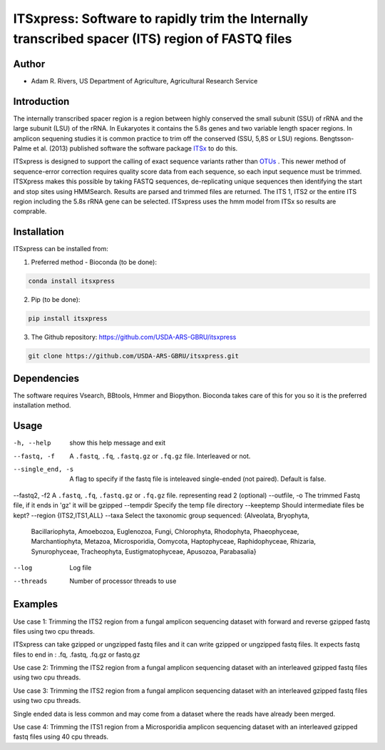 ITSxpress: Software to rapidly trim  the Internally transcribed spacer (ITS) region of FASTQ files 
========================================================================================
.. image:: https://travis-ci.org/USDA-ARS-GBRU/itsxpress.svg?branch=master
    :target: https://travis-ci.org/USDA-ARS-GBRU/itsxpress

.. image:: https://codecov.io/gh/USDA-ARS-GBRU/itsxpress/branch/master/graph/badge.svg
  :target: https://codecov.io/gh/USDA-ARS-GBRU/itsxpress


Author
------
* Adam R. Rivers, US Department of Agriculture, Agricultural Research Service


Introduction
------------

The internally transcribed spacer region is a region between highly conserved the small 
subunit (SSU) of rRNA and the large subunit (LSU) of the rRNA. In Eukaryotes it contains 
the 5.8s genes and two variable length spacer regions. In amplicon sequening studies it is 
common practice to trim off the conserved (SSU, 5,8S or LSU) regions. Bengtsson-Palme 
et al. (2013) published software the software package ITSx_ to do this. 

ITSxpress is designed to support the calling of exact sequence variants rather than OTUs_ .
This newer method of sequence-error correction requires quality score data from each 
sequence, so each input sequence must be trimmed. ITSXpress makes this possible by 
taking FASTQ sequences, de-replicating unique sequences then identifying the start and stop 
sites using HMMSearch.  Results are parsed and trimmed files are returned. The ITS 1, 
ITS2 or the entire ITS region including the 5.8s rRNA gene can be selected. ITSxpress 
uses the hmm model from ITSx so results are comprable.


.. _ITSx: http://microbiology.se/software/itsx/
.. _OTUs: https://doi.org/10.1038/ismej.2017.119


Installation
------------
ITSxpress can be installed from:

1. Preferred method - Bioconda (to be done):

.. code-block:: bash

    conda install itsxpress

2. Pip (to be done): 

.. code-block:: bash

    pip install itsxpress


3. The Github repository: https://github.com/USDA-ARS-GBRU/itsxpress

.. code-block:: bash

    git clone https://github.com/USDA-ARS-GBRU/itsxpress.git


Dependencies
------------
The software requires Vsearch, BBtools, Hmmer and Biopython. Bioconda takes care of this
for you so it is the preferred installation method.


Usage 
---------

-h, --help            	show this help message and exit
--fastq, -f				A ``.fastq``, ``.fq``, ``.fastq.gz`` or ``.fq.gz`` file. Interleaved
                        or not.
--single_end, -s		A flag to specify if the fastq file is inteleaved
                        single-ended (not paired). Default is false.
--fastq2, -f2			A ``.fastq``, ``.fq``, ``.fastq.gz`` or ``.fq.gz`` file. representing read 2 (optional)
--outfile, -o			The trimmed Fastq file, if it ends in 'gz' it will be gzipped
--tempdir		     	Specify the temp file directory
--keeptemp            	Should intermediate files be kept?
--region 				{ITS2,ITS1,ALL}
--taxa 					Select the taxonomic group sequenced: {Alveolata, Bryophyta,
							Bacillariophyta, Amoebozoa, Euglenozoa, Fungi, Chlorophyta,
							Rhodophyta, Phaeophyceae, Marchantiophyta, Metazoa, Microsporidia,
							Oomycota, Haptophyceae, Raphidophyceae, Rhizaria, Synurophyceae,
							Tracheophyta, Eustigmatophyceae, Apusozoa, Parabasalia}
--log		          	Log file
--threads		     	Number of processor threads to use


Examples
--------

Use case 1: Trimming the ITS2 region from a fungal amplicon sequencing dataset with 
forward and reverse gzipped fastq files using two cpu threads.
 
.. code-block:: bash
    itsxpress --fastq r1.fastq.gz --fastq2 r2.fastq.gz --region ITS2 --taxa Fungi \
     --log logfile.txt --outfile trimmed_reads.fastq.gz --threads 2

ITSxpress can take gzipped or ungzipped fastq files and it can write gzipped or 
ungzipped fastq files. It expects fastq files to end in : .fq, .fastq, .fq.gz or fastq.gz


Use case 2: Trimming the ITS2 region from a fungal amplicon sequencing dataset with 
an interleaved gzipped fastq files using two cpu threads.
 
.. code-block:: bash
    itsxpress --fastq interleaved.fastq.gz  --region ITS2 --taxa Fungi \
     --log logfile.txt --outfile trimmed_reads.fastq.gz --threads 2


Use case 3: Trimming the ITS2 region from a fungal amplicon sequencing dataset with 
an interleaved gzipped fastq files using two cpu threads.
 
.. code-block:: bash
    itsxpress --fastq single-end.fastq.gz --single_end --region ITS2 --taxa Fungi \
     --log logfile.txt --outfile trimmed_reads.fastq.gz --threads 2

Single ended data is less common and may come from a dataset where the reads have already 
been merged.

Use case 4: Trimming the ITS1 region from a Microsporidia amplicon sequencing dataset with 
an interleaved gzipped fastq files using 40 cpu threads.

.. code-block:: bash
    itsxpress --fastq interleaved.fastq.gz --region ITS1 --taxa Microsporidia \
     --log logfile.txt --outfile trimmed_reads.fastq.gz --threads 40

